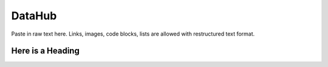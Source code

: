 .. role:: math(raw)
   :format: html latex
..

DataHub
=======

Paste in raw text here. Links, images, code blocks, lists
are allowed with restructured text format.

Here is a Heading
-----------------




